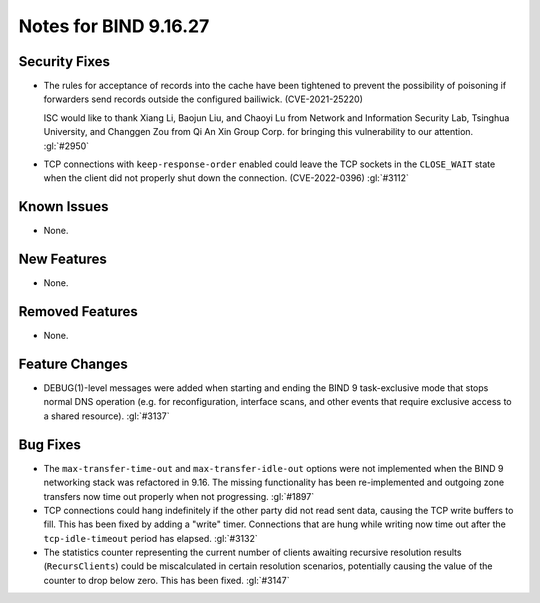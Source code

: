 .. Copyright (C) Internet Systems Consortium, Inc. ("ISC")
..
.. SPDX-License-Identifier: MPL-2.0
..
.. This Source Code Form is subject to the terms of the Mozilla Public
.. License, v. 2.0.  If a copy of the MPL was not distributed with this
.. file, you can obtain one at https://mozilla.org/MPL/2.0/.
..
.. See the COPYRIGHT file distributed with this work for additional
.. information regarding copyright ownership.

Notes for BIND 9.16.27
----------------------

Security Fixes
~~~~~~~~~~~~~~

- The rules for acceptance of records into the cache have been tightened
  to prevent the possibility of poisoning if forwarders send records
  outside the configured bailiwick. (CVE-2021-25220)

  ISC would like to thank Xiang Li, Baojun Liu, and Chaoyi Lu from
  Network and Information Security Lab, Tsinghua University, and
  Changgen Zou from Qi An Xin Group Corp. for bringing this
  vulnerability to our attention. :gl:`#2950`

- TCP connections with ``keep-response-order`` enabled could leave the
  TCP sockets in the ``CLOSE_WAIT`` state when the client did not
  properly shut down the connection. (CVE-2022-0396) :gl:`#3112`


Known Issues
~~~~~~~~~~~~

- None.

New Features
~~~~~~~~~~~~

- None.

Removed Features
~~~~~~~~~~~~~~~~

- None.

Feature Changes
~~~~~~~~~~~~~~~

- DEBUG(1)-level messages were added when starting and ending the BIND 9
  task-exclusive mode that stops normal DNS operation (e.g. for
  reconfiguration, interface scans, and other events that require
  exclusive access to a shared resource). :gl:`#3137`

Bug Fixes
~~~~~~~~~

- The ``max-transfer-time-out`` and ``max-transfer-idle-out`` options
  were not implemented when the BIND 9 networking stack was refactored
  in 9.16. The missing functionality has been re-implemented and
  outgoing zone transfers now time out properly when not progressing.
  :gl:`#1897`

- TCP connections could hang indefinitely if the other party did not
  read sent data, causing the TCP write buffers to fill. This has been
  fixed by adding a "write" timer. Connections that are hung while
  writing now time out after the ``tcp-idle-timeout`` period has
  elapsed. :gl:`#3132`

- The statistics counter representing the current number of clients
  awaiting recursive resolution results (``RecursClients``) could be
  miscalculated in certain resolution scenarios, potentially causing the
  value of the counter to drop below zero. This has been fixed.
  :gl:`#3147`
